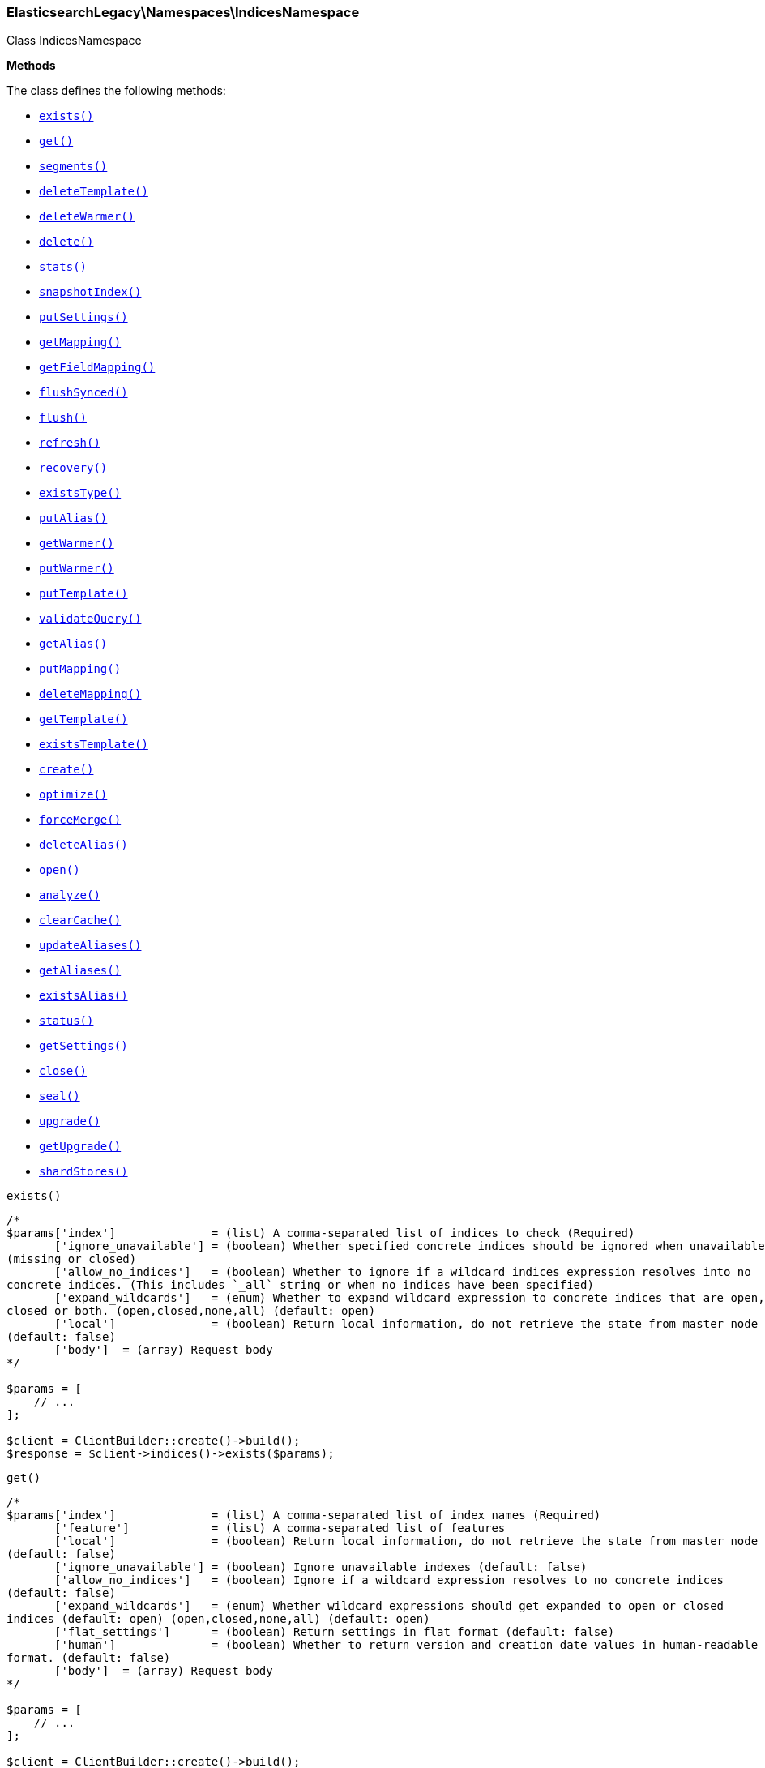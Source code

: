 

[[Elasticsearch_Namespaces_IndicesNamespace]]
=== ElasticsearchLegacy\Namespaces\IndicesNamespace



Class IndicesNamespace


*Methods*

The class defines the following methods:

* <<Elasticsearch_Namespaces_IndicesNamespaceexists_exists,`exists()`>>
* <<Elasticsearch_Namespaces_IndicesNamespaceget_get,`get()`>>
* <<Elasticsearch_Namespaces_IndicesNamespacesegments_segments,`segments()`>>
* <<Elasticsearch_Namespaces_IndicesNamespacedeleteTemplate_deleteTemplate,`deleteTemplate()`>>
* <<Elasticsearch_Namespaces_IndicesNamespacedeleteWarmer_deleteWarmer,`deleteWarmer()`>>
* <<Elasticsearch_Namespaces_IndicesNamespacedelete_delete,`delete()`>>
* <<Elasticsearch_Namespaces_IndicesNamespacestats_stats,`stats()`>>
* <<Elasticsearch_Namespaces_IndicesNamespacesnapshotIndex_snapshotIndex,`snapshotIndex()`>>
* <<Elasticsearch_Namespaces_IndicesNamespaceputSettings_putSettings,`putSettings()`>>
* <<Elasticsearch_Namespaces_IndicesNamespacegetMapping_getMapping,`getMapping()`>>
* <<Elasticsearch_Namespaces_IndicesNamespacegetFieldMapping_getFieldMapping,`getFieldMapping()`>>
* <<Elasticsearch_Namespaces_IndicesNamespaceflushSynced_flushSynced,`flushSynced()`>>
* <<Elasticsearch_Namespaces_IndicesNamespaceflush_flush,`flush()`>>
* <<Elasticsearch_Namespaces_IndicesNamespacerefresh_refresh,`refresh()`>>
* <<Elasticsearch_Namespaces_IndicesNamespacerecovery_recovery,`recovery()`>>
* <<Elasticsearch_Namespaces_IndicesNamespaceexistsType_existsType,`existsType()`>>
* <<Elasticsearch_Namespaces_IndicesNamespaceputAlias_putAlias,`putAlias()`>>
* <<Elasticsearch_Namespaces_IndicesNamespacegetWarmer_getWarmer,`getWarmer()`>>
* <<Elasticsearch_Namespaces_IndicesNamespaceputWarmer_putWarmer,`putWarmer()`>>
* <<Elasticsearch_Namespaces_IndicesNamespaceputTemplate_putTemplate,`putTemplate()`>>
* <<Elasticsearch_Namespaces_IndicesNamespacevalidateQuery_validateQuery,`validateQuery()`>>
* <<Elasticsearch_Namespaces_IndicesNamespacegetAlias_getAlias,`getAlias()`>>
* <<Elasticsearch_Namespaces_IndicesNamespaceputMapping_putMapping,`putMapping()`>>
* <<Elasticsearch_Namespaces_IndicesNamespacedeleteMapping_deleteMapping,`deleteMapping()`>>
* <<Elasticsearch_Namespaces_IndicesNamespacegetTemplate_getTemplate,`getTemplate()`>>
* <<Elasticsearch_Namespaces_IndicesNamespaceexistsTemplate_existsTemplate,`existsTemplate()`>>
* <<Elasticsearch_Namespaces_IndicesNamespacecreate_create,`create()`>>
* <<Elasticsearch_Namespaces_IndicesNamespaceoptimize_optimize,`optimize()`>>
* <<Elasticsearch_Namespaces_IndicesNamespaceforceMerge_forceMerge,`forceMerge()`>>
* <<Elasticsearch_Namespaces_IndicesNamespacedeleteAlias_deleteAlias,`deleteAlias()`>>
* <<Elasticsearch_Namespaces_IndicesNamespaceopen_open,`open()`>>
* <<Elasticsearch_Namespaces_IndicesNamespaceanalyze_analyze,`analyze()`>>
* <<Elasticsearch_Namespaces_IndicesNamespaceclearCache_clearCache,`clearCache()`>>
* <<Elasticsearch_Namespaces_IndicesNamespaceupdateAliases_updateAliases,`updateAliases()`>>
* <<Elasticsearch_Namespaces_IndicesNamespacegetAliases_getAliases,`getAliases()`>>
* <<Elasticsearch_Namespaces_IndicesNamespaceexistsAlias_existsAlias,`existsAlias()`>>
* <<Elasticsearch_Namespaces_IndicesNamespacestatus_status,`status()`>>
* <<Elasticsearch_Namespaces_IndicesNamespacegetSettings_getSettings,`getSettings()`>>
* <<Elasticsearch_Namespaces_IndicesNamespaceclose_close,`close()`>>
* <<Elasticsearch_Namespaces_IndicesNamespaceseal_seal,`seal()`>>
* <<Elasticsearch_Namespaces_IndicesNamespaceupgrade_upgrade,`upgrade()`>>
* <<Elasticsearch_Namespaces_IndicesNamespacegetUpgrade_getUpgrade,`getUpgrade()`>>
* <<Elasticsearch_Namespaces_IndicesNamespaceshardStores_shardStores,`shardStores()`>>



[[Elasticsearch_Namespaces_IndicesNamespaceexists_exists]]
.`exists()`
****
[source,php]
----
/*
$params['index']              = (list) A comma-separated list of indices to check (Required)
       ['ignore_unavailable'] = (boolean) Whether specified concrete indices should be ignored when unavailable
(missing or closed)
       ['allow_no_indices']   = (boolean) Whether to ignore if a wildcard indices expression resolves into no
concrete indices. (This includes `_all` string or when no indices have been specified)
       ['expand_wildcards']   = (enum) Whether to expand wildcard expression to concrete indices that are open,
closed or both. (open,closed,none,all) (default: open)
       ['local']              = (boolean) Return local information, do not retrieve the state from master node
(default: false)
       ['body']  = (array) Request body
*/

$params = [
    // ...
];

$client = ClientBuilder::create()->build();
$response = $client->indices()->exists($params);
----
****



[[Elasticsearch_Namespaces_IndicesNamespaceget_get]]
.`get()`
****
[source,php]
----
/*
$params['index']              = (list) A comma-separated list of index names (Required)
       ['feature']            = (list) A comma-separated list of features
       ['local']              = (boolean) Return local information, do not retrieve the state from master node
(default: false)
       ['ignore_unavailable'] = (boolean) Ignore unavailable indexes (default: false)
       ['allow_no_indices']   = (boolean) Ignore if a wildcard expression resolves to no concrete indices
(default: false)
       ['expand_wildcards']   = (enum) Whether wildcard expressions should get expanded to open or closed
indices (default: open) (open,closed,none,all) (default: open)
       ['flat_settings']      = (boolean) Return settings in flat format (default: false)
       ['human']              = (boolean) Whether to return version and creation date values in human-readable
format. (default: false)
       ['body']  = (array) Request body
*/

$params = [
    // ...
];

$client = ClientBuilder::create()->build();
$response = $client->indices()->get($params);
----
****



[[Elasticsearch_Namespaces_IndicesNamespacesegments_segments]]
.`segments()`
****
[source,php]
----
/*
$params['index']               = (list) A comma-separated list of index names; use `_all` or empty string to
perform the operation on all indices
       ['ignore_unavailable']  = (boolean) Whether specified concrete indices should be ignored when unavailable
(missing or closed)
       ['allow_no_indices']    = (boolean) Whether to ignore if a wildcard indices expression resolves into no
concrete indices. (This includes `_all` string or when no indices have been specified)
       ['expand_wildcards']    = (enum) Whether to expand wildcard expression to concrete indices that are open,
closed or both. (open,closed,none,all) (default: open)
       ['human']               = (boolean) Whether to return time and byte values in human-readable format.
       ['body']  = (array) Request body
*/

$params = [
    // ...
];

$client = ClientBuilder::create()->build();
$response = $client->indices()->segments($params);
----
****



[[Elasticsearch_Namespaces_IndicesNamespacedeleteTemplate_deleteTemplate]]
.`deleteTemplate()`
****
[source,php]
----
/*
$params['name']           = (string) The name of the template (Required)
       ['timeout']        = (time) Explicit operation timeout
       ['master_timeout'] = (time) Specify timeout for connection to master
       ['body']  = (array) Request body
*/

$params = [
    // ...
];

$client = ClientBuilder::create()->build();
$response = $client->indices()->deleteTemplate($params);
----
****



[[Elasticsearch_Namespaces_IndicesNamespacedeleteWarmer_deleteWarmer]]
.`deleteWarmer()`
****
[source,php]
----
/*
$params['index']          = (list) A comma-separated list of index names to delete warmers from (supports
wildcards); use `_all` to perform the operation on all indices. (Required)
       ['name']           = (list) A comma-separated list of warmer names to delete (supports wildcards); use
`_all` to delete all warmers in the specified indices. You must specify a name either in the uri or in the
parameters.
       ['body']  = (array) Request body
*/

$params = [
    // ...
];

$client = ClientBuilder::create()->build();
$response = $client->indices()->deleteWarmer($params);
----
****



[[Elasticsearch_Namespaces_IndicesNamespacedelete_delete]]
.`delete()`
****
[source,php]
----
/*
$params['index']          = (list) A comma-separated list of indices to delete; use `_all` or `*` string to
delete all indices (Required)
       ['timeout']        = (time) Explicit operation timeout
       ['master_timeout'] = (time) Specify timeout for connection to master
       ['body']  = (array) Request body
*/

$params = [
    // ...
];

$client = ClientBuilder::create()->build();
$response = $client->indices()->delete($params);
----
****



[[Elasticsearch_Namespaces_IndicesNamespacestats_stats]]
.`stats()`
****
[source,php]
----
/*
$params['index']             = (list) A comma-separated list of index names; use `_all` or empty string to
perform the operation on all indices
       ['metric']            = (list) Limit the information returned the specific metrics.
       ['body']  = (array) Request body
*/

$params = [
    // ...
];

$client = ClientBuilder::create()->build();
$response = $client->indices()->stats($params);
----
****



[[Elasticsearch_Namespaces_IndicesNamespacesnapshotIndex_snapshotIndex]]
.`snapshotIndex()`
****
[source,php]
----
/*
*/

$params = [
    // ...
];

$client = ClientBuilder::create()->build();
$response = $client->indices()->snapshotIndex($params);
----
****



[[Elasticsearch_Namespaces_IndicesNamespaceputSettings_putSettings]]
.`putSettings()`
****
[source,php]
----
/*
$params['index']              = (list) A comma-separated list of index names; use `_all` or empty string to
perform the operation on all indices
       ['master_timeout']     = (time) Specify timeout for connection to master
       ['ignore_unavailable'] = (boolean) Whether specified concrete indices should be ignored when unavailable
(missing or closed)
       ['allow_no_indices']   = (boolean) Whether to ignore if a wildcard indices expression resolves into no
concrete indices. (This includes `_all` string or when no indices have been specified)
       ['expand_wildcards']   = (enum) Whether to expand wildcard expression to concrete indices that are open,
closed or both. (open,closed,none,all) (default: open)
       ['flat_settings']      = (boolean) Return settings in flat format (default: false)
       ['body']               = The index settings to be updated
       ['body']  = (array) Request body
*/

$params = [
    // ...
];

$client = ClientBuilder::create()->build();
$response = $client->indices()->putSettings($params);
----
****



[[Elasticsearch_Namespaces_IndicesNamespacegetMapping_getMapping]]
.`getMapping()`
****
[source,php]
----
/*
$params['index']              = (list) A comma-separated list of index names
       ['type']               = (list) A comma-separated list of document types
       ['ignore_unavailable'] = (boolean) Whether specified concrete indices should be ignored when unavailable
(missing or closed)
       ['allow_no_indices']   = (boolean) Whether to ignore if a wildcard indices expression resolves into no
concrete indices. (This includes `_all` string or when no indices have been specified)
       ['expand_wildcards']   = (enum) Whether to expand wildcard expression to concrete indices that are open,
closed or both. (open,closed,none,all) (default: open)
       ['local']              = (boolean) Return local information, do not retrieve the state from master node
(default: false)
       ['body']  = (array) Request body
*/

$params = [
    // ...
];

$client = ClientBuilder::create()->build();
$response = $client->indices()->getMapping($params);
----
****



[[Elasticsearch_Namespaces_IndicesNamespacegetFieldMapping_getFieldMapping]]
.`getFieldMapping()`
****
[source,php]
----
/*
$params['index']              = (list) A comma-separated list of index names
       ['type']               = (list) A comma-separated list of document types
       ['fields']             = (list) A comma-separated list of fields (Required)
       ['include_defaults']   = (boolean) Whether the default mapping values should be returned as well
       ['ignore_unavailable'] = (boolean) Whether specified concrete indices should be ignored when unavailable
(missing or closed)
       ['allow_no_indices']   = (boolean) Whether to ignore if a wildcard indices expression resolves into no
concrete indices. (This includes `_all` string or when no indices have been specified)
       ['expand_wildcards']   = (enum) Whether to expand wildcard expression to concrete indices that are open,
closed or both. (open,closed,none,all) (default: open)
       ['local']              = (boolean) Return local information, do not retrieve the state from master node
(default: false)
       ['body']  = (array) Request body
*/

$params = [
    // ...
];

$client = ClientBuilder::create()->build();
$response = $client->indices()->getFieldMapping($params);
----
****



[[Elasticsearch_Namespaces_IndicesNamespaceflushSynced_flushSynced]]
.`flushSynced()`
****
[source,php]
----
/*
$params['index']              = (list) A comma-separated list of index names; use `_all` or empty string for all
indices
       ['ignore_unavailable'] = (boolean) Whether specified concrete indices should be ignored when unavailable
(missing or closed)
       ['allow_no_indices']   = (boolean) Whether to ignore if a wildcard indices expression resolves into no
concrete indices. (This includes `_all` string or when no indices have been specified)
       ['expand_wildcards']   = (enum) Whether to expand wildcard expression to concrete indices that are open,
closed or both. (open,closed,none,all) (default: open)
       ['body']  = (array) Request body
*/

$params = [
    // ...
];

$client = ClientBuilder::create()->build();
$response = $client->indices()->flushSynced($params);
----
****



[[Elasticsearch_Namespaces_IndicesNamespaceflush_flush]]
.`flush()`
****
[source,php]
----
/*
$params['index']              = (list) A comma-separated list of index names; use `_all` or empty string for all
indices
       ['force']              = (boolean) Whether a flush should be forced even if it is not necessarily needed
ie. if no changes will be committed to the index. This is useful if transaction log IDs should be incremented
even if no uncommitted changes are present. (This setting can be considered as internal)
       ['full']               = (boolean) TODO: ?
       ['wait_if_ongoing']    = (boolean) If set to true the flush operation will block until the flush can be
executed if another flush operation is already executing. The default is false and will cause an exception to be
thrown on the shard level if another flush operation is already running.
       ['body']  = (array) Request body
*/

$params = [
    // ...
];

$client = ClientBuilder::create()->build();
$response = $client->indices()->flush($params);
----
****



[[Elasticsearch_Namespaces_IndicesNamespacerefresh_refresh]]
.`refresh()`
****
[source,php]
----
/*
$params['index']               = (list) A comma-separated list of index names; use `_all` or empty string to
perform the operation on all indices
       ['ignore_unavailable']  = (boolean) Whether specified concrete indices should be ignored when unavailable
(missing or closed)
       ['allow_no_indices']    = (boolean) Whether to ignore if a wildcard indices expression resolves into no
concrete indices. (This includes `_all` string or when no indices have been specified)
       ['expand_wildcards']    = (enum) Whether to expand wildcard expression to concrete indices that are open,
closed or both. (open,closed,none,all) (default: open)
       ['force']               = (boolean) Force a refresh even if not required (default: false)
       ['operation_threading'] = TODO: ?
       ['body']  = (array) Request body
*/

$params = [
    // ...
];

$client = ClientBuilder::create()->build();
$response = $client->indices()->refresh($params);
----
****



[[Elasticsearch_Namespaces_IndicesNamespacerecovery_recovery]]
.`recovery()`
****
[source,php]
----
/*
$params['index']       = (list) A comma-separated list of index names; use `_all` or empty string to perform the
operation on all indices
       ['detailed']    = (boolean) Whether to display detailed information about shard recovery (default: false)
       ['active_only'] = (boolean) Display only those recoveries that are currently on-going (default: false)
       ['human']       = (boolean) Whether to return time and byte values in human-readable format. (default:
false)
       ['body']  = (array) Request body
*/

$params = [
    // ...
];

$client = ClientBuilder::create()->build();
$response = $client->indices()->recovery($params);
----
****



[[Elasticsearch_Namespaces_IndicesNamespaceexistsType_existsType]]
.`existsType()`
****
[source,php]
----
/*
$params['index']              = (list) A comma-separated list of index names; use `_all` to check the types
across all indices (Required)
       ['type']               = (list) A comma-separated list of document types to check (Required)
       ['ignore_unavailable'] = (boolean) Whether specified concrete indices should be ignored when unavailable
(missing or closed)
       ['allow_no_indices']   = (boolean) Whether to ignore if a wildcard indices expression resolves into no
concrete indices. (This includes `_all` string or when no indices have been specified)
       ['expand_wildcards']   = (enum) Whether to expand wildcard expression to concrete indices that are open,
closed or both. (open,closed,none,all) (default: open)
       ['local']              = (boolean) Return local information, do not retrieve the state from master node
(default: false)
       ['body']  = (array) Request body
*/

$params = [
    // ...
];

$client = ClientBuilder::create()->build();
$response = $client->indices()->existsType($params);
----
****



[[Elasticsearch_Namespaces_IndicesNamespaceputAlias_putAlias]]
.`putAlias()`
****
[source,php]
----
/*
$params['index']          = (list) A comma-separated list of index names the alias should point to (supports
wildcards); use `_all` to perform the operation on all indices. (Required)
       ['name']           = (string) The name of the alias to be created or updated (Required)
       ['timeout']        = (time) Explicit timestamp for the document
       ['master_timeout'] = (time) Specify timeout for connection to master
       ['body']           = The settings for the alias, such as `routing` or `filter`
       ['body']  = (array) Request body
*/

$params = [
    // ...
];

$client = ClientBuilder::create()->build();
$response = $client->indices()->putAlias($params);
----
****



[[Elasticsearch_Namespaces_IndicesNamespacegetWarmer_getWarmer]]
.`getWarmer()`
****
[source,php]
----
/*
$params['index']              = (list) A comma-separated list of index names to restrict the operation; use
`_all` to perform the operation on all indices
       ['name']               = (list) The name of the warmer (supports wildcards); leave empty to get all
warmers
       ['type']               = (list) A comma-separated list of document types to restrict the operation; leave
empty to perform the operation on all types
       ['ignore_unavailable'] = (boolean) Whether specified concrete indices should be ignored when unavailable
(missing or closed)
       ['allow_no_indices']   = (boolean) Whether to ignore if a wildcard indices expression resolves into no
concrete indices. (This includes `_all` string or when no indices have been specified)
       ['expand_wildcards']   = (enum) Whether to expand wildcard expression to concrete indices that are open,
closed or both. (open,closed,none,all) (default: open)
       ['local']              = (boolean) Return local information, do not retrieve the state from master node
(default: false)
       ['body']  = (array) Request body
*/

$params = [
    // ...
];

$client = ClientBuilder::create()->build();
$response = $client->indices()->getWarmer($params);
----
****



[[Elasticsearch_Namespaces_IndicesNamespaceputWarmer_putWarmer]]
.`putWarmer()`
****
[source,php]
----
/*
$params['index']              = (list) A comma-separated list of index names to register the warmer for; use
`_all` or omit to perform the operation on all indices
       ['name']               = (string) The name of the warmer (Required)
       ['type']               = (list) A comma-separated list of document types to register the warmer for;
leave empty to perform the operation on all types
       ['master_timeout']     = (time) Specify timeout for connection to master
       ['ignore_unavailable'] = (boolean) Whether specified concrete indices should be ignored when unavailable
(missing or closed) in the search request to warm
       ['allow_no_indices']   = (boolean) Whether to ignore if a wildcard indices expression resolves into no
concrete indices in the search request to warm. (This includes `_all` string or when no indices have been
specified)
       ['expand_wildcards']   = (enum) Whether to expand wildcard expression to concrete indices that are open,
closed or both, in the search request to warm. (open,closed,none,all) (default: open)
       ['request_cache']      = (boolean) Specify whether the request to be warmed should use the request cache,
defaults to index level setting
       ['body']               = The search request definition for the warmer (query, filters, facets, sorting,
etc)
       ['body']  = (array) Request body
*/

$params = [
    // ...
];

$client = ClientBuilder::create()->build();
$response = $client->indices()->putWarmer($params);
----
****



[[Elasticsearch_Namespaces_IndicesNamespaceputTemplate_putTemplate]]
.`putTemplate()`
****
[source,php]
----
/*
$params['name']           = (string) The name of the template (Required)
       ['order']          = (number) The order for this template when merging multiple matching ones (higher
numbers are merged later, overriding the lower numbers)
       ['create']         = (boolean) Whether the index template should only be added if new or can also replace
an existing one (default: false)
       ['timeout']        = (time) Explicit operation timeout
       ['master_timeout'] = (time) Specify timeout for connection to master
       ['flat_settings']  = (boolean) Return settings in flat format (default: false)
       ['body']           = The template definition
       ['body']  = (array) Request body
*/

$params = [
    // ...
];

$client = ClientBuilder::create()->build();
$response = $client->indices()->putTemplate($params);
----
****



[[Elasticsearch_Namespaces_IndicesNamespacevalidateQuery_validateQuery]]
.`validateQuery()`
****
[source,php]
----
/*
$params['index']                    = (list) A comma-separated list of index names to restrict the operation;
use `_all` or empty string to perform the operation on all indices
       ['type']                     = (list) A comma-separated list of document types to restrict the operation;
leave empty to perform the operation on all types
       ['explain']                  = (boolean) Return detailed information about the error
       ['ignore_indices']           = (enum) When performed on multiple indices, allows to ignore `missing` ones
       ['ignore_unavailable']       = (boolean) Whether specified concrete indices should be ignored when
unavailable (missing or closed)
       ['allow_no_indices']         = (boolean) Whether to ignore if a wildcard indices expression resolves into
no concrete indices. (This includes `_all` string or when no indices have been specified)
       ['expand_wildcards']         = (enum) Whether to expand wildcard expression to concrete indices that are
open, closed or both. (open,closed,none,all) (default: open)
       ['operation_threading']      = TODO: ?
       ['q']                        = (string) Query in the Lucene query string syntax
       ['analyzer']                 = (string) The analyzer to use for the query string
       ['analyze_wildcard']         = (boolean) Specify whether wildcard and prefix queries should be analyzed
(default: false)
       ['default_operator']         = (enum) The default operator for query string query (AND or OR) (AND,OR)
(default: OR)
       ['df']                       = (string) The field to use as default where no field prefix is given in the
query string
       ['lenient']                  = (boolean) Specify whether format-based query failures (such as providing
text to a numeric field) should be ignored
       ['lowercase_expanded_terms'] = (boolean) Specify whether query terms should be lowercased
       ['rewrite']                  = (boolean) Provide a more detailed explanation showing the actual Lucene
query that will be executed.
       ['body']  = (array) Request body
*/

$params = [
    // ...
];

$client = ClientBuilder::create()->build();
$response = $client->indices()->validateQuery($params);
----
****



[[Elasticsearch_Namespaces_IndicesNamespacegetAlias_getAlias]]
.`getAlias()`
****
[source,php]
----
/*
$params['index']              = (list) A comma-separated list of index names to filter aliases
       ['name']               = (list) A comma-separated list of alias names to return
       ['ignore_unavailable'] = (boolean) Whether specified concrete indices should be ignored when unavailable
(missing or closed)
       ['allow_no_indices']   = (boolean) Whether to ignore if a wildcard indices expression resolves into no
concrete indices. (This includes `_all` string or when no indices have been specified)
       ['expand_wildcards']   = (enum) Whether to expand wildcard expression to concrete indices that are open,
closed or both. (open,closed,none,all) (default: open)
       ['local']              = (boolean) Return local information, do not retrieve the state from master node
(default: false)
       ['body']  = (array) Request body
*/

$params = [
    // ...
];

$client = ClientBuilder::create()->build();
$response = $client->indices()->getAlias($params);
----
****



[[Elasticsearch_Namespaces_IndicesNamespaceputMapping_putMapping]]
.`putMapping()`
****
[source,php]
----
/*
$params['index']              = (list) A comma-separated list of index names the mapping should be added to
(supports wildcards); use `_all` or omit to add the mapping on all indices.
       ['body']  = (array) Request body
*/

$params = [
    // ...
];

$client = ClientBuilder::create()->build();
$response = $client->indices()->putMapping($params);
----
****



[[Elasticsearch_Namespaces_IndicesNamespacedeleteMapping_deleteMapping]]
.`deleteMapping()`
****
[source,php]
----
/*
*/

$params = [
    // ...
];

$client = ClientBuilder::create()->build();
$response = $client->indices()->deleteMapping($params);
----
****



[[Elasticsearch_Namespaces_IndicesNamespacegetTemplate_getTemplate]]
.`getTemplate()`
****
[source,php]
----
/*
$params['name']           = (list) The comma separated names of the index templates (Required)
       ['flat_settings']  = (boolean) Return settings in flat format (default: false)
       ['master_timeout'] = (time) Explicit operation timeout for connection to master node
       ['local']          = (boolean) Return local information, do not retrieve the state from master node
(default: false)
       ['body']  = (array) Request body
*/

$params = [
    // ...
];

$client = ClientBuilder::create()->build();
$response = $client->indices()->getTemplate($params);
----
****



[[Elasticsearch_Namespaces_IndicesNamespaceexistsTemplate_existsTemplate]]
.`existsTemplate()`
****
[source,php]
----
/*
$params['name']           = (string) The name of the template (Required)
       ['master_timeout'] = (time) Explicit operation timeout for connection to master node
       ['local']          = (boolean) Return local information, do not retrieve the state from master node
(default: false)
       ['body']  = (array) Request body
*/

$params = [
    // ...
];

$client = ClientBuilder::create()->build();
$response = $client->indices()->existsTemplate($params);
----
****



[[Elasticsearch_Namespaces_IndicesNamespacecreate_create]]
.`create()`
****
[source,php]
----
/*
$params['index']            = (string) The name of the index (Required)
       ['timeout']          = (time) Explicit operation timeout
       ['master_timeout']   = (time) Specify timeout for connection to master
       ['update_all_types'] = (boolean) Whether to update the mapping for all fields with the same name across
all types or not
       ['body']             = The configuration for the index (`settings` and `mappings`)
       ['body']  = (array) Request body
*/

$params = [
    // ...
];

$client = ClientBuilder::create()->build();
$response = $client->indices()->create($params);
----
****



[[Elasticsearch_Namespaces_IndicesNamespaceoptimize_optimize]]
.`optimize()`
****
[source,php]
----
/*
$params['index']                = (list) A comma-separated list of index names; use `_all` or empty string to
perform the operation on all indices
       ['flush']                = (boolean) Specify whether the index should be flushed after performing the
operation (default: true)
       ['ignore_unavailable']   = (boolean) Whether specified concrete indices should be ignored when
unavailable (missing or closed)
       ['allow_no_indices']     = (boolean) Whether to ignore if a wildcard indices expression resolves into no
concrete indices. (This includes `_all` string or when no indices have been specified)
       ['expand_wildcards']     = (enum) Whether to expand wildcard expression to concrete indices that are
open, closed or both. (open,closed,none,all) (default: open)
       ['max_num_segments']     = (number) The number of segments the index should be merged into (default:
dynamic)
       ['only_expunge_deletes'] = (boolean) Specify whether the operation should only expunge deleted documents
       ['operation_threading']  = TODO: ?
       ['wait_for_merge']       = (boolean) Specify whether the request should block until the merge process is
finished (default: true)
       ['body']  = (array) Request body
*/

$params = [
    // ...
];

$client = ClientBuilder::create()->build();
$response = $client->indices()->optimize($params);
----
****



[[Elasticsearch_Namespaces_IndicesNamespaceforceMerge_forceMerge]]
.`forceMerge()`
****
[source,php]
----
/*
$params['index']                = (list) A comma-separated list of index names; use `_all` or empty string to
perform the operation on all indices
       ['flush']                = (boolean) Specify whether the index should be flushed after performing the
operation (default: true)
       ['ignore_unavailable']   = (boolean) Whether specified concrete indices should be ignored when
unavailable (missing or closed)
       ['allow_no_indices']     = (boolean) Whether to ignore if a wildcard indices expression resolves into no
concrete indices. (This includes `_all` string or when no indices have been specified)
       ['expand_wildcards']     = (enum) Whether to expand wildcard expression to concrete indices that are
open, closed or both. (open,closed,none,all) (default: open)
       ['max_num_segments']     = (number) The number of segments the index should be merged into (default:
dynamic)
       ['only_expunge_deletes'] = (boolean) Specify whether the operation should only expunge deleted documents
       ['operation_threading']  = TODO: ?
       ['wait_for_merge']       = (boolean) Specify whether the request should block until the merge process is
finished (default: true)
       ['body']  = (array) Request body
*/

$params = [
    // ...
];

$client = ClientBuilder::create()->build();
$response = $client->indices()->forceMerge($params);
----
****



[[Elasticsearch_Namespaces_IndicesNamespacedeleteAlias_deleteAlias]]
.`deleteAlias()`
****
[source,php]
----
/*
$params['index']          = (list) A comma-separated list of index names (supports wildcards); use `_all` for
all indices (Required)
       ['name']           = (list) A comma-separated list of aliases to delete (supports wildcards); use `_all`
to delete all aliases for the specified indices. (Required)
       ['timeout']        = (time) Explicit timestamp for the document
       ['master_timeout'] = (time) Specify timeout for connection to master
       ['body']  = (array) Request body
*/

$params = [
    // ...
];

$client = ClientBuilder::create()->build();
$response = $client->indices()->deleteAlias($params);
----
****



[[Elasticsearch_Namespaces_IndicesNamespaceopen_open]]
.`open()`
****
[source,php]
----
/*
$params['index']              = (list) A comma separated list of indices to open (Required)
       ['timeout']            = (time) Explicit operation timeout
       ['master_timeout']     = (time) Specify timeout for connection to master
       ['ignore_unavailable'] = (boolean) Whether specified concrete indices should be ignored when unavailable
(missing or closed)
       ['allow_no_indices']   = (boolean) Whether to ignore if a wildcard indices expression resolves into no
concrete indices. (This includes `_all` string or when no indices have been specified)
       ['expand_wildcards']   = (enum) Whether to expand wildcard expression to concrete indices that are open,
closed or both. (open,closed,none,all) (default: closed)
       ['body']  = (array) Request body
*/

$params = [
    // ...
];

$client = ClientBuilder::create()->build();
$response = $client->indices()->open($params);
----
****



[[Elasticsearch_Namespaces_IndicesNamespaceanalyze_analyze]]
.`analyze()`
****
[source,php]
----
/*
$params['index']        = (string) The name of the index to scope the operation
       ['analyzer']     = (string) The name of the analyzer to use
       ['char_filters'] = (list) Deprecated : A comma-separated list of character filters to use for the
analysis
       ['char_filter']  = (list) A comma-separated list of character filters to use for the analysis
       ['field']        = (string) Use the analyzer configured for this field (instead of passing the analyzer
name)
       ['filters']      = (list) Deprecated : A comma-separated list of filters to use for the analysis
       ['filter']       = (list) A comma-separated list of filters to use for the analysis
       ['prefer_local'] = (boolean) With `true`, specify that a local shard should be used if available, with
`false`, use a random shard (default: true)
       ['text']         = (list) The text on which the analysis should be performed (when request body is not
used)
       ['tokenizer']    = (string) The name of the tokenizer to use for the analysis
       ['explain']      = (boolean) With `true`, outputs more advanced details. (default: false)
       ['attributes']   = (list) A comma-separated list of token attributes to output, this parameter works only
with `explain=true`
       ['format']       = (enum) Format of the output (detailed,text) (default: detailed)
       ['body']         = The text on which the analysis should be performed
       ['body']  = (array) Request body
*/

$params = [
    // ...
];

$client = ClientBuilder::create()->build();
$response = $client->indices()->analyze($params);
----
****



[[Elasticsearch_Namespaces_IndicesNamespaceclearCache_clearCache]]
.`clearCache()`
****
[source,php]
----
/*
$params['index']              = (list) A comma-separated list of index name to limit the operation
       ['field_data']         = (boolean) Clear field data
       ['fielddata']          = (boolean) Clear field data
       ['fields']             = (list) A comma-separated list of fields to clear when using the `field_data`
parameter (default: all)
       ['query']              = (boolean) Clear query caches
       ['ignore_unavailable'] = (boolean) Whether specified concrete indices should be ignored when unavailable
(missing or closed)
       ['allow_no_indices']   = (boolean) Whether to ignore if a wildcard indices expression resolves into no
concrete indices. (This includes `_all` string or when no indices have been specified)
       ['expand_wildcards']   = (enum) Whether to expand wildcard expression to concrete indices that are open,
closed or both. (open,closed,none,all) (default: open)
       ['recycler']           = (boolean) Clear the recycler cache
       ['request']            = (boolean) Clear request cache
       ['body']  = (array) Request body
*/

$params = [
    // ...
];

$client = ClientBuilder::create()->build();
$response = $client->indices()->clearCache($params);
----
****



[[Elasticsearch_Namespaces_IndicesNamespaceupdateAliases_updateAliases]]
.`updateAliases()`
****
[source,php]
----
/*
$params['timeout']        = (time) Request timeout
       ['master_timeout'] = (time) Specify timeout for connection to master
       ['body']           = The definition of `actions` to perform
       ['body']  = (array) Request body
*/

$params = [
    // ...
];

$client = ClientBuilder::create()->build();
$response = $client->indices()->updateAliases($params);
----
****



[[Elasticsearch_Namespaces_IndicesNamespacegetAliases_getAliases]]
.`getAliases()`
****
[source,php]
----
/*
$params['index']   = (list) A comma-separated list of index names to filter aliases
       ['name']    = (list) A comma-separated list of alias names to filter
       ['timeout'] = (time) Explicit operation timeout
       ['local']   = (boolean) Return local information, do not retrieve the state from master node (default:
false)
       ['body']  = (array) Request body
*/

$params = [
    // ...
];

$client = ClientBuilder::create()->build();
$response = $client->indices()->getAliases($params);
----
****



[[Elasticsearch_Namespaces_IndicesNamespaceexistsAlias_existsAlias]]
.`existsAlias()`
****
[source,php]
----
/*
$params['index']              = (list) A comma-separated list of index names to filter aliases
       ['name']               = (list) A comma-separated list of alias names to return
       ['ignore_unavailable'] = (boolean) Whether specified concrete indices should be ignored when unavailable
(missing or closed)
       ['allow_no_indices']   = (boolean) Whether to ignore if a wildcard indices expression resolves into no
concrete indices. (This includes `_all` string or when no indices have been specified)
       ['expand_wildcards']   = (enum) Whether to expand wildcard expression to concrete indices that are open,
closed or both. (open,closed,none,all) (default: [open,closed])
       ['local']              = (boolean) Return local information, do not retrieve the state from master node
(default: false)
       ['body']  = (array) Request body
*/

$params = [
    // ...
];

$client = ClientBuilder::create()->build();
$response = $client->indices()->existsAlias($params);
----
****



[[Elasticsearch_Namespaces_IndicesNamespacestatus_status]]
.`status()`
****
[source,php]
----
/*
*/

$params = [
    // ...
];

$client = ClientBuilder::create()->build();
$response = $client->indices()->status($params);
----
****



[[Elasticsearch_Namespaces_IndicesNamespacegetSettings_getSettings]]
.`getSettings()`
****
[source,php]
----
/*
$params['index']              = (list) A comma-separated list of index names; use `_all` or empty string to
perform the operation on all indices
       ['name']               = (list) The name of the settings that should be included
       ['ignore_unavailable'] = (boolean) Whether specified concrete indices should be ignored when unavailable
(missing or closed)
       ['allow_no_indices']   = (boolean) Whether to ignore if a wildcard indices expression resolves into no
concrete indices. (This includes `_all` string or when no indices have been specified)
       ['expand_wildcards']   = (enum) Whether to expand wildcard expression to concrete indices that are open,
closed or both. (open,closed,none,all) (default: [open,closed])
       ['flat_settings']      = (boolean) Return settings in flat format (default: false)
       ['local']              = (boolean) Return local information, do not retrieve the state from master node
(default: false)
       ['human']              = (boolean) Whether to return version and creation date values in human-readable
format. (default: false)
       ['body']  = (array) Request body
*/

$params = [
    // ...
];

$client = ClientBuilder::create()->build();
$response = $client->indices()->getSettings($params);
----
****



[[Elasticsearch_Namespaces_IndicesNamespaceclose_close]]
.`close()`
****
[source,php]
----
/*
$params['index']              = (list) A comma separated list of indices to close (Required)
       ['timeout']            = (time) Explicit operation timeout
       ['master_timeout']     = (time) Specify timeout for connection to master
       ['ignore_unavailable'] = (boolean) Whether specified concrete indices should be ignored when unavailable
(missing or closed)
       ['allow_no_indices']   = (boolean) Whether to ignore if a wildcard indices expression resolves into no
concrete indices. (This includes `_all` string or when no indices have been specified)
       ['expand_wildcards']   = (enum) Whether to expand wildcard expression to concrete indices that are open,
closed or both. (open,closed,none,all) (default: open)
       ['body']  = (array) Request body
*/

$params = [
    // ...
];

$client = ClientBuilder::create()->build();
$response = $client->indices()->close($params);
----
****



[[Elasticsearch_Namespaces_IndicesNamespaceseal_seal]]
.`seal()`
****
[source,php]
----
/*
*/

$params = [
    // ...
];

$client = ClientBuilder::create()->build();
$response = $client->indices()->seal($params);
----
****



[[Elasticsearch_Namespaces_IndicesNamespaceupgrade_upgrade]]
.`upgrade()`
****
[source,php]
----
/*
$params['index']                 = (list) A comma-separated list of index names; use `_all` or empty string to
perform the operation on all indices
       ['allow_no_indices']      = (boolean) Whether to ignore if a wildcard indices expression resolves into no
concrete indices. (This includes `_all` string or when no indices have been specified)
       ['expand_wildcards']      = (enum) Whether to expand wildcard expression to concrete indices that are
open, closed or both. (open,closed,none,all) (default: open)
       ['ignore_unavailable']    = (boolean) Whether specified concrete indices should be ignored when
unavailable (missing or closed)
       ['wait_for_completion']   = (boolean) Specify whether the request should block until the all segments are
upgraded (default: false)
       ['only_ancient_segments'] = (boolean) If true, only ancient (an older Lucene major release) segments will
be upgraded
       ['body']  = (array) Request body
*/

$params = [
    // ...
];

$client = ClientBuilder::create()->build();
$response = $client->indices()->upgrade($params);
----
****



[[Elasticsearch_Namespaces_IndicesNamespacegetUpgrade_getUpgrade]]
.`getUpgrade()`
****
[source,php]
----
/*
$params['index']                 = (list) A comma-separated list of index names; use `_all` or empty string to
perform the operation on all indices
       ['ignore_unavailable']    = (boolean) Whether specified concrete indices should be ignored when
unavailable (missing or closed)
       ['wait_for_completion']   = (boolean) Specify whether the request should block until the all segments are
upgraded (default: false)
       ['only_ancient_segments'] = (boolean) If true, only ancient (an older Lucene major release) segments will
be upgraded
       ['allow_no_indices']      = (boolean) Whether to ignore if a wildcard indices expression resolves into no
concrete indices. (This includes `_all` string or when no indices have been specified)
       ['expand_wildcards']      = (enum) Whether to expand wildcard expression to concrete indices that are
open, closed or both. (open,closed,none,all) (default: open)
       ['human']                 = (boolean) Whether to return time and byte values in human-readable format.
       ['body']  = (array) Request body
*/

$params = [
    // ...
];

$client = ClientBuilder::create()->build();
$response = $client->indices()->getUpgrade($params);
----
****



[[Elasticsearch_Namespaces_IndicesNamespaceshardStores_shardStores]]
.`shardStores()`
****
[source,php]
----
/*
$params['index']               = (list) A comma-separated list of index names; use `_all` or empty string to
perform the operation on all indices
       ['status']              = (list) A comma-separated list of statuses used to filter on shards to get store
information for (green,yellow,red,all)
       ['ignore_unavailable']  = (boolean) Whether specified concrete indices should be ignored when unavailable
(missing or closed)
       ['allow_no_indices']    = (boolean) Whether to ignore if a wildcard indices expression resolves into no
concrete indices. (This includes `_all` string or when no indices have been specified)
       ['expand_wildcards']    = (enum) Whether to expand wildcard expression to concrete indices that are open,
closed or both. (open,closed,none,all) (default: open)
       ['operation_threading'] = TODO: ?
       ['body']  = (array) Request body
*/

$params = [
    // ...
];

$client = ClientBuilder::create()->build();
$response = $client->indices()->shardStores($params);
----
****


